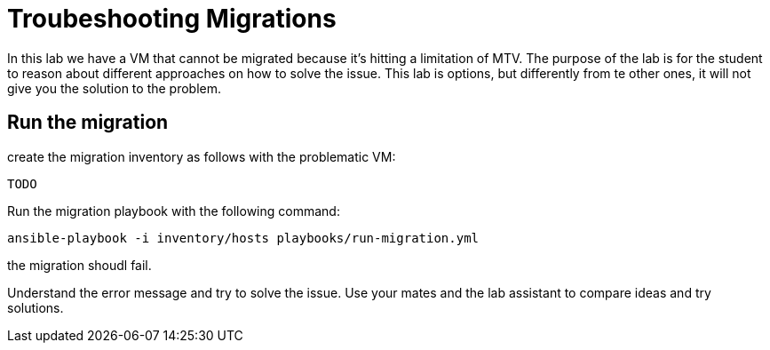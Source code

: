# Troubeshooting Migrations

In this lab we have a VM that cannot be migrated because it's hitting a limitation of MTV. The purpose of the lab is for the student to reason about different approaches on how to solve the issue.
This lab is options, but differently from te other ones, it will not give you the solution to the problem.

## Run the migration

create the migration inventory as follows with the problematic VM:

```yaml

TODO  
```

Run the migration playbook with the following command:

```sh 
ansible-playbook -i inventory/hosts playbooks/run-migration.yml
```

the migration shoudl fail.

Understand the error message and try to solve the issue. Use your mates and the lab assistant to compare ideas and try solutions.
